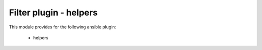 =========================================
Filter plugin - helpers
=========================================


This module provides for the following ansible plugin:

    * helpers


.. .. ansibleautoplugin::
..     :module: plugins/filter/helpers.py
..     :documentation: true
..     :examples: true
